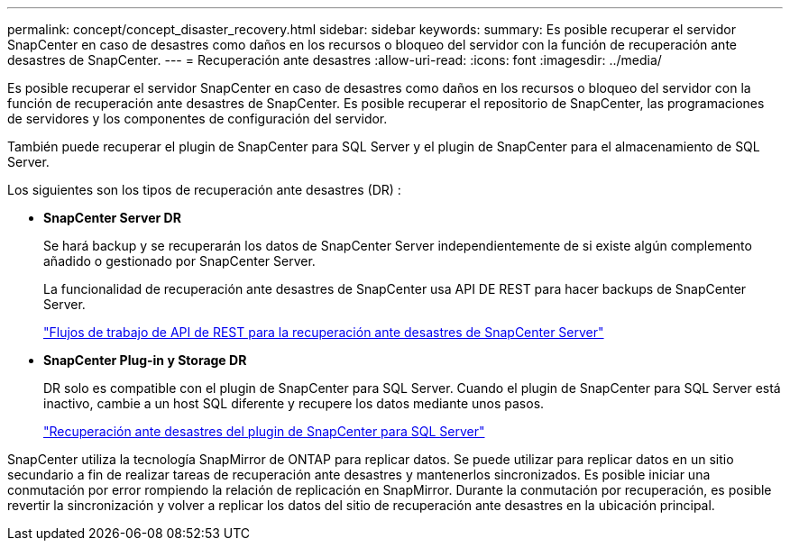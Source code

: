 ---
permalink: concept/concept_disaster_recovery.html 
sidebar: sidebar 
keywords:  
summary: Es posible recuperar el servidor SnapCenter en caso de desastres como daños en los recursos o bloqueo del servidor con la función de recuperación ante desastres de SnapCenter. 
---
= Recuperación ante desastres
:allow-uri-read: 
:icons: font
:imagesdir: ../media/


[role="lead"]
Es posible recuperar el servidor SnapCenter en caso de desastres como daños en los recursos o bloqueo del servidor con la función de recuperación ante desastres de SnapCenter. Es posible recuperar el repositorio de SnapCenter, las programaciones de servidores y los componentes de configuración del servidor.

También puede recuperar el plugin de SnapCenter para SQL Server y el plugin de SnapCenter para el almacenamiento de SQL Server.

Los siguientes son los tipos de recuperación ante desastres (DR) :

* *SnapCenter Server DR*
+
Se hará backup y se recuperarán los datos de SnapCenter Server independientemente de si existe algún complemento añadido o gestionado por SnapCenter Server.

+
La funcionalidad de recuperación ante desastres de SnapCenter usa API DE REST para hacer backups de SnapCenter Server.

+
link:../sc-automation/rest_api_workflows_disaster_recovery_of_snapcenter_server.html["Flujos de trabajo de API de REST para la recuperación ante desastres de SnapCenter Server"]

* *SnapCenter Plug-in y Storage DR*
+
DR solo es compatible con el plugin de SnapCenter para SQL Server. Cuando el plugin de SnapCenter para SQL Server está inactivo, cambie a un host SQL diferente y recupere los datos mediante unos pasos.

+
link:../protect-scsql/task_disaster_recovery_scsql.html["Recuperación ante desastres del plugin de SnapCenter para SQL Server"]



SnapCenter utiliza la tecnología SnapMirror de ONTAP para replicar datos. Se puede utilizar para replicar datos en un sitio secundario a fin de realizar tareas de recuperación ante desastres y mantenerlos sincronizados. Es posible iniciar una conmutación por error rompiendo la relación de replicación en SnapMirror. Durante la conmutación por recuperación, es posible revertir la sincronización y volver a replicar los datos del sitio de recuperación ante desastres en la ubicación principal.
